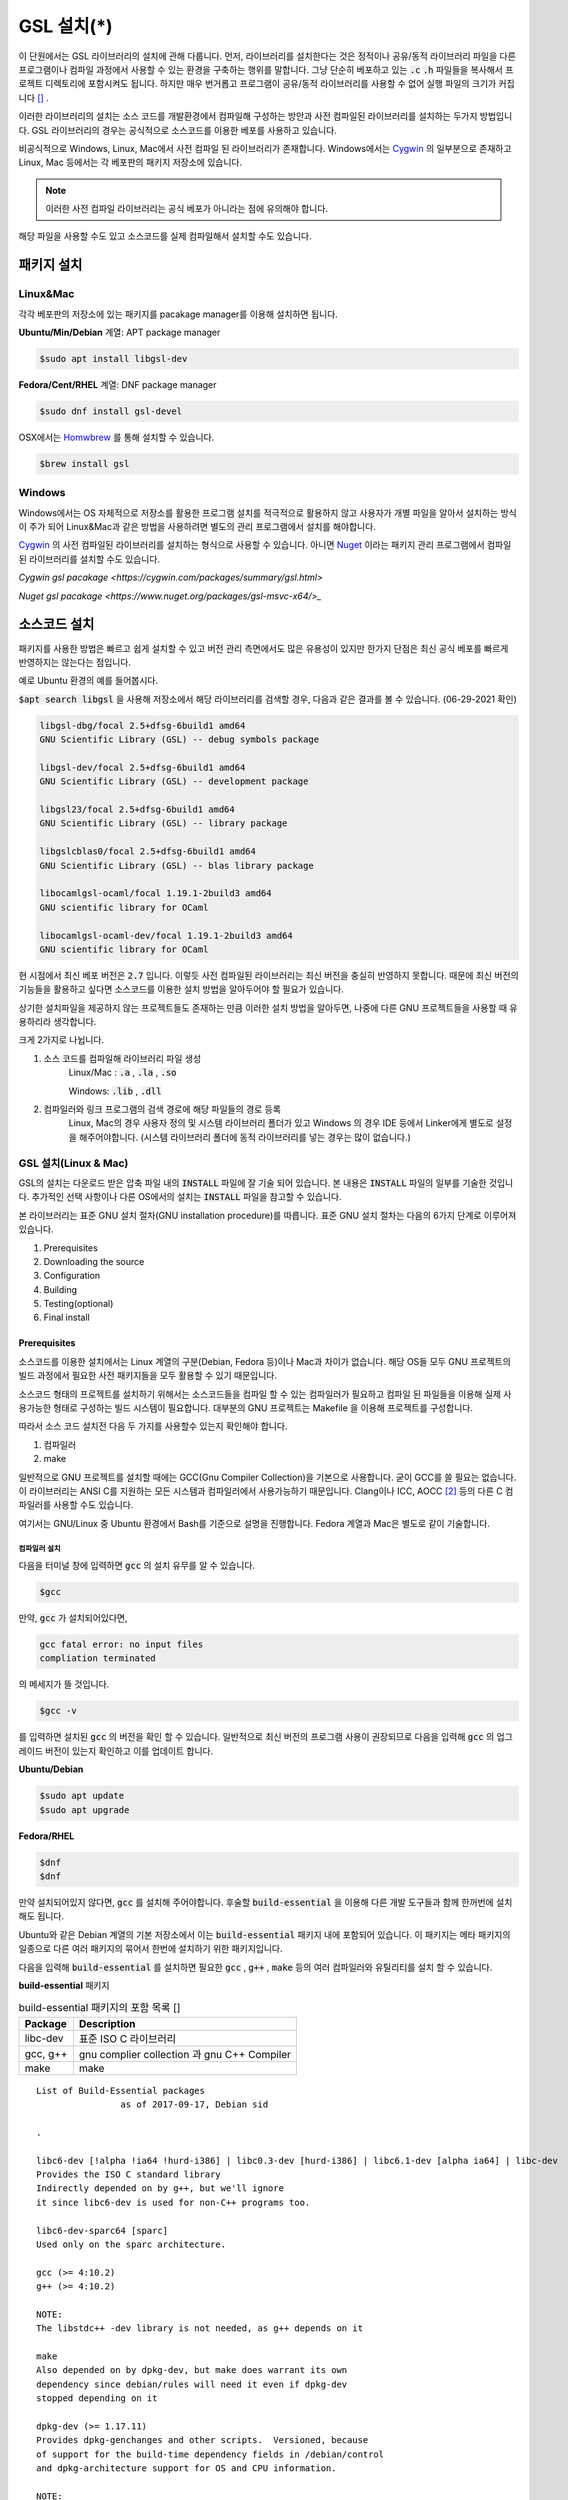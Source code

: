 
**********************************
GSL 설치(*)
**********************************


이 단원에서는 GSL 라이브러리의 설치에 관해 다룹니다. 
먼저, 라이브러리를 설치한다는 것은 정적이나 공유/동적 라이브러리 파일을 다른 프로그램이나
컴파일 과정에서 사용할 수 있는 환경을 구축하는 행위를 말합니다.
그냥 단순히 베포하고 있는 :code:`.c` :code:`.h` 파일들을 복사해서
프로젝트 디렉토리에 포함시켜도 됩니다. 
하지만 매우 번거롭고 프로그램이 공유/동적 라이브러리를
사용할 수 없어 실행 파일의 크기가 커집니다 [#lib]_ . 

이러한 라이브러리의 설치는 소스 코드를 개발환경에서 컴파일해 구성하는 방안과
사전 컴파일된 라이브러리를 설치하는 두가지 방법입니다. 
GSL 라이브러리의 경우는 공식적으로 소스코드를 이용한 베포를 사용하고 있습니다. 

비공식적으로 Windows, Linux, Mac에서 사전 컴파일 된 라이브러리가 존재합니다.
Windows에서는 `Cygwin`_ 의 일부분으로 존재하고 
Linux, Mac 등에서는 각 베포판의 패키지 저장소에 있습니다. 

.. note::

    이러한 사전 컴파일 라이브러리는 공식 베포가 아니라는 점에 유의해야 합니다.

해당 파일을 사용할 수도 있고 소스코드를 실제 컴파일해서 설치할 수도 있습니다.


패키지 설치
=================

Linux&Mac
-----------------------

각각 베포판의 저장소에 있는 패키지를 pacakage manager를 이용해 설치하면 됩니다.

**Ubuntu/Min/Debian** 계열: APT package manager

.. code-block:: console
    
    $sudo apt install libgsl-dev

**Fedora/Cent/RHEL** 계열: DNF package manager

.. code-block:: console
    
    $sudo dnf install gsl-devel

OSX에서는 `Homwbrew <https://brew.sh/index_ko>`_ 를 통해 설치할 수 있습니다.

.. code-block:: console
    
    $brew install gsl


Windows
-----------------------

Windows에서는 OS 자체적으로 저장소를 활용한 프로그램 설치를 적극적으로 활용하지 않고
사용자가 개별 파일을 알아서 설치하는 방식이 주가 되어 Linux&Mac과 같은 방법을 사용하려면
별도의 관리 프로그램에서 설치를 해야합니다.

`Cygwin`_ 의 사전 컴파일된 라이브러리를 설치하는 형식으로 사용할 수 있습니다. 
아니면 `Nuget <https://www.nuget.org/>`_ 이라는 패키지 관리 프로그램에서 컴파일된 라이브러리를 설치할 수도 있습니다.

`Cygwin gsl pacakage <https://cygwin.com/packages/summary/gsl.html>`

`Nuget gsl pacakage <https://www.nuget.org/packages/gsl-msvc-x64/>_`

.. _Cygwin: http://www.cygwin.com/


소스코드 설치
====================
패키지를 사용한 방법은 빠르고 쉽게 설치할 수 있고 버전 관리 측면에서도 많은
유용성이 있지만 한가지 단점은 최신 공식 베포를 빠르게 반영하지는 않는다는 점입니다.

예로 Ubuntu 환경의 예를 들어봅시다. 

:code:`$apt search libgsl` 을 사용해 저장소에서 해당 라이브러리를 검색할 경우, 
다음과 같은 결과를 볼 수 있습니다. (06-29-2021 확인)


.. code-block:: console

    libgsl-dbg/focal 2.5+dfsg-6build1 amd64
    GNU Scientific Library (GSL) -- debug symbols package

    libgsl-dev/focal 2.5+dfsg-6build1 amd64
    GNU Scientific Library (GSL) -- development package

    libgsl23/focal 2.5+dfsg-6build1 amd64
    GNU Scientific Library (GSL) -- library package

    libgslcblas0/focal 2.5+dfsg-6build1 amd64
    GNU Scientific Library (GSL) -- blas library package

    libocamlgsl-ocaml/focal 1.19.1-2build3 amd64
    GNU scientific library for OCaml

    libocamlgsl-ocaml-dev/focal 1.19.1-2build3 amd64
    GNU scientific library for OCaml

현 시점에서 최신 베포 버전은 :code:`2.7` 입니다. 
이렇듯 사전 컴파일된 라이브러리는 최신 버전을 충실히 반영하지 못합니다. 
때문에 최신 버전의 기능들을 활용하고 싶다면 
소스코드를 이용한 설치 방법을 알아두어야 할 필요가 있습니다.

상기한 설치파일을 제공하지 않는 프로젝트들도 존재하는 만큼 이러한 설치 방법을 알아두면, 
나중에 다른 GNU 프로젝트들을 사용할 때 유용하리라 생각합니다.

크게 2가지로 나뉩니다.

1. 소스 코드를 컴파일해 라이브러리 파일 생성 
     Linux/Mac : :code:`.a` , :code:`.la` , :code:`.so`
    
     Windows: :code:`.lib` , :code:`.dll`

2. 컴파일러와 링크 프로그램의 검색 경로에 해당 파일들의 경로 등록 
     Linux, Mac의 경우 사용자 정의 및 시스템 라이브러리 폴더가 있고
     Windows 의 경우 IDE 등에서 Linker에게 별도로 설정을 해주어야합니다.
     (시스템 라이브러리 폴더에 동적 라이브러리를 넣는 경우는 많이 없습니다.) 

GSL 설치(Linux & Mac)
-----------------------

GSL의 설치는 다운로드 받은 압축 파일 내의 :code:`INSTALL` 파일에 잘 기술 되어 있습니다. 
본 내용은 :code:`INSTALL` 파일의 일부를 기술한 것입니다. 추가적인 선택 사항이나 
다른 OS에서의 설치는 :code:`INSTALL` 파일을 참고할 수 있습니다.

본 라이브러리는 표준 GNU 설치 절차(GNU installation procedure)를 따릅니다. 
표준 GNU 설치 절차는 다음의 6가지 단계로 이루어져있습니다.

1. Prerequisites
2. Downloading the source
3. Configuration
4. Building
5. Testing(optional)
6. Final install

Prerequisites
~~~~~~~~~~~~~~~~~~~~~~

소스코드를 이용한 설치에서는 Linux 계열의 구분(Debian, Fedora 등)이나 Mac과 차이가 없습니다.
해당 OS들 모두 GNU 프로젝트의 빌드 과정에서 필요한 사전 패키지들을 모두 활용할 수 있기 때문입니다.

소스코드 형태의 프로젝트를 설치하기 위해서는 
소스코드들을 컴파일 할 수 있는 컴파일러가 필요하고 컴파일 된 파일들을 이용해
실제 사용가능한 형태로 구성하는 빌드 시스템이 필요합니다. 
대부분의 GNU 프로젝트는 Makefile 을 이용해 프로젝트를 구성합니다.

따라서 소스 코드 설치전 다음 두 가지를 사용할수 있는지 확인해야 합니다.

1. 컴파일러
2. make


일반적으로 GNU 프로젝트를 설치할 때에는 GCC(Gnu Compiler Collection)을 기본으로 사용합니다. 
굳이 GCC를 쓸 필요는 없습니다. 이 라이브러리는 ANSI C를 지원하는 모든 시스템과 컴파일러에서 사용가능하기 때문입니다. 
Clang이나 ICC, AOCC [#iccaocc]_ 등의 다른 C 컴파일러를 사용할 수도 있습니다.

여기서는 GNU/Linux 중 Ubuntu 환경에서 Bash를 기준으로 설명을 진행합니다. 
Fedora 계열과 Mac은 별도로 같이 기술합니다.

컴파일러 설치
^^^^^^^^^^^^^^^^^^^^^^^

다음을 터미널 창에 입력하면 :code:`gcc` 의 설치 유무를 알 수 있습니다.

.. code-block:: console

    $gcc
 
만약, :code:`gcc`  가 설치되어있다면, 
 
.. code-block:: console

    gcc fatal error: no input files
    compliation terminated


의 메세지가 뜰 것입니다. 

.. code-block:: console

    $gcc -v


를 입력하면 설치된 :code:`gcc` 의 버전을 확인 할 수 있습니다. 일반적으로 최신 버전의 프로그램 사용이 권장되므로 
다음을 입력해 :code:`gcc` 의 업그레이드 버전이 있는지 확인하고 이를 업데이트 합니다.

**Ubuntu/Debian**

.. code-block:: console

    $sudo apt update
    $sudo apt upgrade

**Fedora/RHEL**

.. code-block:: console

    $dnf
    $dnf

만약 설치되어있지 않다면, :code:`gcc` 를 설치해 주어야합니다. 
후술할 :code:`build-essential` 을 이용해 다른 개발 도구들과 함께 한꺼번에 설치해도 됩니다.


Ubuntu와 같은 Debian 계열의 기본 저장소에서 이는 :code:`build-essential` 패키지 내에 포함되어 있습니다. 
이 패키지는 메타 패키지의 일종으로 다른 여러 패키지의 묶어서 한번에 설치하기 위한 패키지입니다.

다음을 입력해 :code:`build-essential`  를 설치하면 필요한 
:code:`gcc` , :code:`g++` , :code:`make` 등의 여러 컴파일러와 유틸리티를 설치 할 수 있습니다.

**build-essential** 패키지

.. list-table:: build-essential 패키지의 포함 목록 []
    :header-rows: 1

    * - Package 
      - Description
    * - libc-dev
      - 표준 ISO C 라이브러리
    * - gcc, g++
      - gnu complier collection 과 gnu C++ Compiler
    * - make
      - make 

::

    List of Build-Essential packages
                    as of 2017-09-17, Debian sid

    .

    libc6-dev [!alpha !ia64 !hurd-i386] | libc0.3-dev [hurd-i386] | libc6.1-dev [alpha ia64] | libc-dev
    Provides the ISO C standard library
    Indirectly depended on by g++, but we'll ignore
    it since libc6-dev is used for non-C++ programs too.

    libc6-dev-sparc64 [sparc]
    Used only on the sparc architecture.

    gcc (>= 4:10.2)
    g++ (>= 4:10.2)

    NOTE:
    The libstdc++ -dev library is not needed, as g++ depends on it

    make
    Also depended on by dpkg-dev, but make does warrant its own
    dependency since debian/rules will need it even if dpkg-dev
    stopped depending on it

    dpkg-dev (>= 1.17.11)
    Provides dpkg-genchanges and other scripts.  Versioned, because
    of support for the build-time dependency fields in /debian/control
    and dpkg-architecture support for OS and CPU information.

    NOTE:
    Although this list does not contain them, all `Essential: yes'
    packages are build-essential as well.  A list of such packages
    can be found by executing the following command
        `grep-status -FEssential -sPackage -ni yes'
    when the `grep-dctrl' package is installed and in its default
    configuration.  Such list is installed with this package as
    the file
        `/usr/share/doc/build-essential/essential-packages-list'
    
    hurd-dev [hurd-i386]
    Provides libpthread.so (and other such essential components).


다음을 입력해 :code:`build-essential` 패키지를 설치합니다.

.. code-block:: console

    $sudo apt update
    $sudo apt install build-essential

Fedora/RHEL 계열에서 비슷한 역할을 하는 패키지 묶음으로는 
"Development Tools"와 "Development Libraries"가 있습니다. 

.. code-block:: console

    $sudo dnf groupinstall "Development Tools" "Development Libraries"

GSL 다운로드 
~~~~~~~~~~~~~~~~~~~~~~

GSL은 `Main GNU FTP site <ftp://ftp.gnu.org/gnu/gsl/>`_ 나 가까운 
`GNU mirror site <http://ftpmirror.gnu.org/gsl/>`_  에서 소스코드를 내려받을 수 있습니다.

현재 가장 최신버전은 2021년 6월 1일에 배포된 :code:`gsl-2.7` 버전 입니다. 
가장 최신 버전의 라이브러리를 다운로드 하고 싶다면, 
다음과 같이 위의 ftp 링크에서 가장 최신 버전의 파일을 내려받거나.

.. code-block:: console

    gsl-X.Y.tar.gz
    gsl-X.Y.tar.gz.sig

자동으로 최신 버전으로 업데이트 되는 파일을 내려받을 수도 있습니다.

.. code-block:: console

    gsl-latest.tar.gz


웹 브라우저를 통해 파일을 내려 받을 수 있고 터미널을 이용해 받고 싶다면 
:code:`wget` 나 :code:`curl` 명령어를 사용하면 됩니다.

다음은 :code:`gsl-lastes.tar.gz` 을 다운 받을 수 있는 명령어입니다.

.. code-block:: console

    $wget https://ftp.gnu.org/gnu/gsl/gsl-latest.tar.gz
    $curl curl https://ftp.gnu.org/gnu/gsl/gsl-latest.tar.gz --output gsl_latest.tar.gz

Windows 에서는 :code:`wget` 을 Unix 계열의 :code:`wget` 을 쓰지 않고 자체 기능인 :code:`Invoke-WebRequest` 의 별칭으로
정의했기 때문에 :code:`curl` 과 같이 저장할 파일의 이름을 지정해 주어야 파일을 저장합니다.

.. code-block:: console
    
    >wget https://ftp.gnu.org/gnu/gsl/gsl-latest.tar.gz -O gsl_latest.tar.gz

위에서 설명한 FTP 사이트에서 :code:`.tar.gz` 파일을 다운로드하고, 이를 다음의 명령어를 통해 압축을 해제합니다.

.. code-block:: console

    $tar -xvzf gsl-latest.tar.gz


이제 압축을 해제한 디렉토리로 들어갑시다.

.. code-block:: console

    $cd ./gsl-latest

 
Configuration
~~~~~~~~~~~~~~~~~~~~~~

.. code-block:: console

    $./configure

를 입력하면 자동으로 시스템 설치 환경을 위한 :code:`Makefile` 을 만들어 냅니다. 
기본 컴파일러의 설정은 컴파일러는 gcc로 되어있습니다.

실행 할때 컴파일러를 별도로 지정해줄 수 있습니다.
이때, 컴파일러마다 주어진 설정 이름이 다를 수 있습니다. 
해당 설정을 별도로 정해주어야 합니다.

clang과 icc등과 같이 다른 컴파일러를 사용한다면 별도로
이를 configure 스크립트에 변수로 넣어주어야 합니다.

예로 clang을 이용하면 다음과 같이 넣어줄 수 있습니다.

.. code-block:: console

    $./configure CC=clang CPP="clang -E" CFLAGS="-O3" LD="llvm-ld" OTOOL=llvm-ld AR=llvm-ar RANLIB=llvm-ranlib NM=llvm-nm MC=llvmc PROF=llvm-prof AS=llvm-as

:macro:`CC`  , :macro:`CPP` 는 실행 가능한 C, C++ 컴파일러의 이름을 말합니다.

이 과정은 시간이 조금 걸립니다. 주어진 시스템과 컴파일러의 기능 지원 여부를 확인해
환경에 맞춘 Makefile을 구성하기 때문입니다.

Windows를 Linuex/Mac과 별개로 서술하는 이유는 이 단계 때문입니다. 
해당 파일은  Shell-script를 사용하기 때문에 Windows CMD나 PowerShell에서 사용할 수 없습니다.

Building & Test
~~~~~~~~~~~~~~~~~~~~~~

:code:`config` 작업이 끝나면 만들어진 :code:`Makefile` 을 이용해 소스코드를 컴파일 합니다. 
:code:`build-essential` 에 포함된 :code:`make` 유틸리티가 이 작업을 해줍니다. 다음을 입력합시다.

.. code-block:: console

    $make

선택사항으로 :code:`make check` 라는 명령어로 패키지에 제공된 자가 검증을 진행할 수도 있습니다. 
(일반적으로 방금 컴파일 과정을 거처 생성된, 미설치된 이진 코드를 사용합니다.)

Final install
~~~~~~~~~~~~~~~~~~~~~~
 
:code:`make` 작업이 끝났으면 다음을 입력해 이를 설치합니다.

.. code-block:: console

    $sudo make install

프로그래밍 환경 구성
~~~~~~~~~~~~~~~~~~~~~~~~~

6 단계까지 마무리하면 GSL의 설치는 끝납니다. 기본으로 설치된 위치는 :code:`/usr/local/lib` 입니다. 
이 폴더 안에는 다음과 같이 :code:`.a` 와 :code:`.so` 확장자로 정적/동적 라이브러리가 담겨있습니다. 
컴퓨터 환경에 따라 해당 디렉토리에 담겨있는 라이브러리는 다양할 수 있습니다.

.. code-block:: console

    User@COMPUTERNNAME:~$ls -l /usr/local/lib
    total 47072
    -rw-r--r-- 1 root root  28142836 Jul  5 22:43 libgsl.a
    -rwxr-xr-x 1 root root       917 Jul  5 22:43 libgsl.la
    lrwxrwxrwx 1 root root        16 Jul  5 22:43 libgsl.so -> libgsl.so.25.1.0
    lrwxrwxrwx 1 root root        16 Jul  5 22:43 libgsl.so.25 -> libgsl.so.25.1.0
    -rwxr-xr-x 1 root root  16451032 Jul  5 22:43 libgsl.so.25.1.0
    -rw-r--r-- 1 root root   2255578 Jul  5 22:43 libgslcblas.a
    -rwxr-xr-x 1 root root       948 Jul  5 22:43 libgslcblas.la
    lrwxrwxrwx 1 root root        20 Jul  5 22:43 libgslcblas.so -> libgslcblas.so.0.0.0
    lrwxrwxrwx 1 root root        20 Jul  5 22:43 libgslcblas.so.0 -> libgslcblas.so.0.0.0
    -rwxr-xr-x 1 root root   1330608 Jul  5 22:43 libgslcblas.so.0.0.0
    drwxr-xr-x 2 root root      4096 Jul  5 22:43 pkgconfig


이 라이브러리를 이용해 프로그램을 작성하기 위해서는 링커가 해당 라이브러리에 접근할 수 있어야 합니다. 
때문에 이러한 위치를 링커에게 알려주어야 합니다.

먼저, :code:`sudo ldconfig -v` 를 입력해 :code:`/usr/local/lib` 가 있는지 확인합니다. 
해당 파일이 없다면, 별도의 설정이 필요합니다. 다양한 방법이 존재합니다.

* 실행 중, 환경 변수 :code:`LD_LIBRARY_PATH` 에 :code:`LIBDIR`  추가하기
* 링크 과정에서 환경 변수 :code:`LD_RUN_PATH` 에 :code:`LIBDIR`  추가하기
* :code:`-Wl, -rpath -Wl, LIBDIR`  옵션을 링크에 넣기
* 관리자 권한을 얻은 후 :code:`/etc/ld.so.conf/`  디렉토리에 :code:`LIBDIR` 이 있는 파일 추가하기

마지막 방법은 :code:`libc.conf` 을 만들어 주면 됩니다. 파일이름은 중요하지 않습니다. :code:`.conf` 파일은 1 줄에 각각 
:code:`.so`  동적 라이브러리 파일들이 있는 디렉토리 경로를 작성하면 됩니다. 
일반적으로 이 방법이 권장됩니다. 
최신 Ubuntu에서는 기본으로 :code:`libc.conf`  파일이 :code:`/etc/ld.so.conf/`  디렉토리에 있어 별도의 설정없이 
설치 후 라이브러리를  바로 활용 가능합니다. :code:`libc.conf`  파일의 내용은 다음과 같습니다.

.. code-block:: console

    # libc default configuration
    /usr/local/lib

* 환경 변수에 추가하기

    :code:`bash` 창에 다음을 입력하면 환경 변수 :code:`LD_LIBRARY_PATH` 에 위치를 추가할 수 있습니다. 

    .. code-block:: console

        LD_LIBRARY_PATH=${LD_LIBRARY_PARH}:/usr/local/lib
        export LD_LIBRARY_PATH 


    그러나 이 방법은 새로운 :code:`bash` 창을 열 때마다 별도로 입력해 주어야합니다. 
    때문에, 계정의 홈 디렉토리에 있는 :code:`.bashrc` 파일의 끝에 다음의 문구를 추가해줍니다 [#bashrc]_ .


    .. code-block:: console

        LD_LIBRARY_PATH=${LD_LIBRARY_PARH}:/usr/local/lib
        export LD_LIBRARY_PATH 


    재부팅 후나 :code:`$source ~/.bashrc` 를 입력하면 정상적으로 사용이 가능합니다.

Windows
==================

Windows 에서의 설치는 복잡합니다. 사실 1가지로 제약하면 의외로 쉽게 해결할 수 있는데 
(VS studio 에서만 사용, Mingw에서만 사용 등과 같이) 설치된 모든 컴파일러에서 사용가능하게
구현하려면 결국은 소스코드를 컴파일해서 Windows의 정적/동적 라이브러리 파일을 만들어야합니다.
gcc 자체가 크로스 컴파일을 지원하므로 Linux에서 Windows 라이브러리 파일을 만드는게 가능합니다.

근래에 나온 Windows Subsystem for Linux(`WSL <https://docs.microsoft.com/ko-kr/windows/wsl/about>`_ )를 사용하면
굳이 Windows에서 사용할 목적으로 GSL을 설치하지 않고 Windows 내의 Linux 환경에서 개발을 할 수도 있습니다.

하지만 Windows에서 사용할 어플리케이션에 과학계산이 필요할 때 GSL을 사용해서 직접 프로그램을 짜고 싶을 수도 있습니다.
이 단원은 그러한 사용자들을 위한 단원으로 Windows에서 직접 Source 파일을 컴파일해 정적/동적 라이브러리 파일을
만드는 예제를 보일 것입니다. GNU 공식 웹사이트에서는 Visual Studio 나 Cmake를 이용한 방법에 대해 소개하고 있습니다.

`Building GSL on Windows Using Native Tools <https://www.gnu.org/software/gsl/extras/native_win_builds.html>`_

Prerequisites에서 필요한 컴파일러, make 도구는 Windows에서도 설치가 가능합니다. 가장 큰 문제는
시스템을 검사해 실제 설치에 사용할 Makefile을 만드는 :code:`configure` 파일이 Shell-script이기 때문에
Windows의 CMD나 Powershell에서 사용할 수 없다는 점입니다. 

때문에 bash 환경 설치가 필요합니다. 다양한 방법이 있지만 (`Gitbash <https://git-scm.com/downloads>`_ 를 사용할 수도 있습니다)
MinGw와 make까지 한번에 설치 가능한 방법을 사용하도록 합시다. 
이 문서에서는 `MSYS2 <https://www.msys2.org/>`_ 를 사용할 것입니다.
MSYS2는 Windows Native 프로그램을 개발할 수 있게 해주는 도구 모음입니다.
홈페이지에서 https://www.msys2.org/ 설치 파일을 내려받아 MSYS2를 설치합니다.

.. warning::

    MSYS2를 사용할 때 사용자 이름에 ASCII 코드내 문자열만을 가지고 공백이 없어야합니다. 
    만약, 사용자 이름이 이 제약을 따르지 않는다면 컴파일, 빌드 과정에서 오류가 발생할 수 있습니다.

MSYS2는 총 6개의 하위 시스템을 가집니다.
기본 설치 위치는 :code:`C:\mysy64` 로 이 안에 다음 6개의 하위 시스템이 있습니다.
크게 2개의 Tool-chain을 제공합니다. GCC와 LLVM/Clang입니다.

.. list-table:: MSYS2 Subsystems
    :header-rows: 1

    * - Subsystem
      - Architecture
      - Description
    * - MSYS
      - x86_64
      - Main
    * - MINGW64
      - x86_64
      - Main
    * - MINGW32
      - i686
      - Main
    * - UCRT64
      - x86_64
      - Main
    * - CLANG64
      - x86_64
      - Main
    * - CLANG32
      - i686
      - Main

첫 실행시 먼저 패키지 데이터 베이스와 시스템을 업데이트 해야합니다. 
다음을 입력합시다. 

.. note::
    
    WSYS2에서는 `pacman <https://wiki.archlinux.org/title/pacman>`_ 이라는 패키지 관리자를 사용합니다.
    이 관리자는 `Arch Linux <https://archlinux.org/>`_ 의 패키지 관리자이기도 합니다.

.. code-block:: console

    $pacman -Syu

갱신을 위해서는 MYSY2의 재실행이 필요합니다. 
재실행 후 다음을 입력해 패키지와 시스템 갱신을 완료합니다.

.. code-block:: console

    $pacman -Su

base-devel에 make가 포함되어 있습니다. 
GCC 나 Clang tool-chain을 설치하고 싶다면 각각 base-devel과 함께
다음의 명령어로 한꺼번에 설치할 수 있습니다.

.. code-block:: console

    $pacman -S --needed base-devel mingw-w64-x86_64-toolchain #GCC
    $pacman -S --needed base-devel mingw-w64-clang-x86_64-toolchain #LLVM/Clang

이제 라이브러리를 빌드하기 위한 준비과정은 끝났습니다. 
GCC를 선택했다면, MSYS2 MinGW x64를 
Clang을 설치했다면 MSYS2 MinGW Clang x64를 열고 리눅스, Mac에서의 빌드 과정을
그대로 따라하면 됩니다. 이때, 각각의 tool-chain은 :code:`C:\mysy64` 아래의 독립된 디렉토리
:code:`mingw64` 와 :code:`clang64` 에서 각각 관리됩니다.

컴파일된 파일들이 각각 빌드 환경; mingw64, clang64 내의 :code:`bin, lib, include` 에 존재합니다.

::
    C:\mysy
         └Build Environment
             └bin
             └lib
             └include

이 상황에서 Windows IDE에 MYSY의 MinGW, LLVM/Clang을 컴파일러로 사용해
바로 GSL 라이브러리를 사용하는 환경으로 컴파일할 수 있습니다.
해당 컴파일러들이 아닌 Windows 내의 다른 컴파일러 예를 들어 MSVS 등에서 사용하려면
:code:`.dll` 파일외에 :code:`.lib` 파일들이 필요합니다. 

:code:`.lib` 는 Windows에서 사용하는 정적 라이브러리 파일 포멧입니다.
:code:`.a` 는 Unix 계열에서 사용하는 정적 라이브러리 파일 포멧으로 디버그 관련 정보에 차이가 있기 때문에
단순히 확장자를 바꾸는 형식으로 사용할 수는 없습니다.

가능한 방안은 라이브러리 관리툴을 사용해 :code:`.dll` 에서 정적 라이브러리 파일을 새로 생성하는 것입니다.
이 과정은 두가지 과정을 거칩니다. MSVS를 사용해 개발하고자 한다면 MSVS 도구를 사용하는 게 간편합니다.
MSVS를 사용하지 않아도, 빌드를 위해 설치한 Tool-chain에서 관련 도구들을 제공합니다.

1. :code:`.dll` 파일에서 :code:`.def` 파일 생성
2. :code:`.def` 파일에서 :code:`.lib` 파일 생성

def 파일 생성
--------------------

GCC: gendef, dlltool
LLVM/Clang: llvm-dlltool
MSVS:

lib 파일 생성
-------------------
 
디렉토리 내부에
MinGW:

 * gendef 유틸로 dll -> def 생성
 * dlltool or llvm-dlltool 로 def -> lib 파일 생성

Clang과 GCC를 IDE에서 컴파일러로 설치하고 링크 설정을 완료해 사용하면 됩니다.
만약, MSVC를 사용하고자 한다면 추가 작업이 필요합니다.

def -> lib
~~~~~~~~~~~~~~~~~~~

몇가지 선택 사항이 있습니다.

dlltool
^^^^^^^^^^^^^^^^

GNU binary 도구에 포함된 Dill 관리 도구 입니다.




llvm-dlltool
^^^^^^^^^^^^^^^^

LLVM/Clang 도구 모움에 포함된 dll 관리 도구 입니다.

LIB
^^^^^^^^^^^^^^^^

Visual Studio의 라이브러리 관리 도구입니다. 이를 사용하려면 Visual Studio의 개발자 터미널을 열어 그곳에서 사용해야 합니다.
일반 CMD에서도 사용이 불가능하지는 않지만 몇가지 설정을 변경해야합니다.

참고 문헌
==============

라이브러에 관한 자세한 내용은 다음 문헌을 추천합니다.

* David A. Wheeler, Program Library HOWTO, version 1.20, 11 April 2003, URL:https://tldp.org/HOWTO/Program-Library-HOWTO/index.html, Checked: 3.Janurary.2022. 

Windows 에서의 설치에 관한 내용은 다음을 참고할 수 있습니다.

* Build GSL on Windows Using Native Tools
     https://www.gnu.org/software/gsl/extras/native_win_builds.html
* How to compile GSL for Windows
     https://titanwolf.org/Network/Articles/Article?AID=02d574bd-a867-4ebf-acab-34baf0146445
* GNU Binary Utils Manual- dlltool
     https://sourceware.org/binutils/docs/binutils/dlltool.html
* Microsoft technical documentation, Additional MSVC build tools - LIB Reference
     https://docs.microsoft.com/en-us/cpp/build/reference/lib-reference?view=msvc-170


.. rubri: 각주

.. [#bashrc] 해당 파일은 bash가 시작할 때 실행되는 명령어를 기술하고 있습니다.
.. [#iccaocc] 각각 Intel C/C++ Compiler, AMD Optimized C/C++ Compiler를 의미합니다. 
              GNU/Linux, Mac, Windows 모두 지원합니다. 
              AOCC의 Windows 지원은 베타 버전에 있습니다.
              AOCC는 LLVM/Clang의 포크로 만들어졌습니다.
.. [#makealt] make는 빌드 과정을 편리하게 만드는 도구일 뿐이므로 대체 불가능하다는 어폐가 있는 표현이기는 합니다만, 
              하지만 대규모 프로젝트를 굳이 별도의 빌드 도구로(ninja 같은) 새로 만들거나 손수 따라할 이유가 없습니다.
